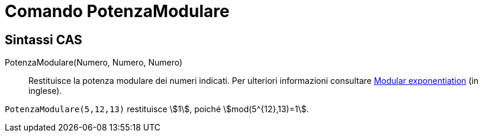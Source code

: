 = Comando PotenzaModulare
:page-en: commands/ModularExponent
ifdef::env-github[:imagesdir: /it/modules/ROOT/assets/images]

== Sintassi CAS

PotenzaModulare(Numero, Numero, Numero)::
  Restituisce la potenza modulare dei numeri indicati.
  Per ulteriori informazioni consultare http://en.wikipedia.org/wiki/Modular_exponentiation[Modular exponentiation] (in
  inglese).

[EXAMPLE]
====

`++PotenzaModulare(5,12,13)++` restituisce stem:[1], poiché stem:[mod(5^{12},13)=1].

====
